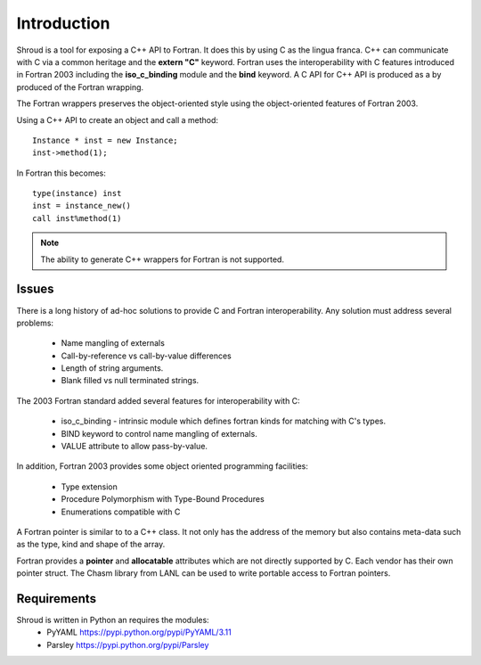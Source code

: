 Introduction
============

Shroud is a tool for exposing a C++ API to Fortran.
It does this by using C as the lingua franca.
C++ can communicate with C via a common heritage and the **extern "C"** keyword.
Fortran uses the interoperability with C features introduced in Fortran 2003
including the **iso_c_binding** module and the **bind** keyword.
A C API for C++ API is produced as a by produced of the Fortran wrapping.

The Fortran wrappers preserves the object-oriented style using the
object-oriented features of Fortran 2003.

Using a C++ API to create an object and call a method::

    Instance * inst = new Instance;
    inst->method(1);

In Fortran this becomes::

    type(instance) inst
    inst = instance_new()
    call inst%method(1)

.. note :: The ability to generate C++ wrappers for Fortran is not supported.

Issues
------

There is a long history of ad-hoc solutions to provide C and Fortran interoperability.
Any solution must address several problems:

  * Name mangling of externals
  * Call-by-reference vs call-by-value differences
  * Length of string arguments.
  * Blank filled vs null terminated strings.

The 2003 Fortran standard added several features for interoperability with C:

  * iso_c_binding - intrinsic module which defines fortran kinds for matching with C's types.
  * BIND keyword to control name mangling of externals.
  * VALUE attribute to allow pass-by-value.

In addition, Fortran 2003 provides some object oriented programming facilities:

   * Type extension
   * Procedure Polymorphism with Type-Bound Procedures
   * Enumerations compatible with C

A Fortran pointer is similar to to a C++ class.  It not only has the address of 
the memory but also contains meta-data such as the type, kind and shape of the array.

Fortran provides a **pointer** and **allocatable** attributes which are not
directly supported by C.  Each vendor has their own pointer struct.
The Chasm library from LANL can be used to write portable access to Fortran pointers.


Requirements
------------

Shroud is written in Python an requires the modules:
  * PyYAML https://pypi.python.org/pypi/PyYAML/3.11
  * Parsley https://pypi.python.org/pypi/Parsley
